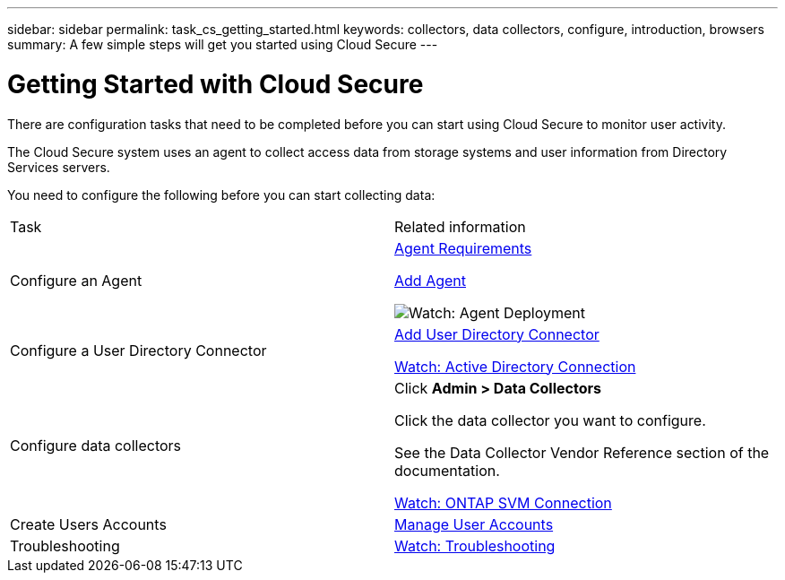 ---
sidebar: sidebar
permalink: task_cs_getting_started.html
keywords: collectors, data collectors, configure, introduction, browsers 
summary: A few simple steps will get you started using Cloud Secure
---

= Getting Started with Cloud Secure

There are configuration tasks that need to be completed before you can start using Cloud Secure to monitor user activity. 

//not complete? 4/17 

The Cloud Secure system uses an agent to collect access data from storage systems and user information from  Directory Services servers.

//not complete? 4/17

You need to configure the following before you can start collecting data:

[cols="2*"]
|===
|Task|Related information
| Configure an Agent a| link:concept_cs_agent_requirements.html[Agent Requirements] 

link:task_cs_add_agent.html[Add Agent]

image:TV_Small.png link:https://netapp.hubs.vidyard.com/watch/Lce7EaGg7NZfvCUw4Jwy5P?[Watch: Agent Deployment] 

|Configure a User Directory Connector|link:task_config_user_dir_connect.html[Add User Directory Connector]

link:https://netapp.hubs.vidyard.com/watch/NEmbmYrFjCHvPps7QMy8me?[Watch: Active Directory Connection]

|Configure data collectors | Click *Admin > Data Collectors*

Click the data collector you want to configure. 

See the Data Collector Vendor Reference section of the documentation. 

link:https://netapp.hubs.vidyard.com/watch/YSQrcYA7DKXbj1UGeLYnSF?[Watch: ONTAP SVM Connection]

|Create  Users Accounts| link:concept_user_roles.html[Manage User Accounts]

|Troubleshooting|link:https://netapp.hubs.vidyard.com/watch/Fs8N2w9wBtsFGrhRH9X85U?[Watch: Troubleshooting]

|===




